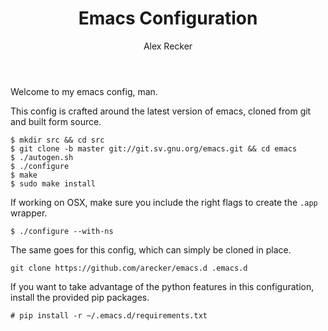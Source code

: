 #+TITLE: Emacs Configuration
#+AUTHOR: Alex Recker

Welcome to my emacs config, man.

This config is crafted around the latest version of emacs, cloned
from git and built form source.

#+BEGIN_EXAMPLE
  $ mkdir src && cd src
  $ git clone -b master git://git.sv.gnu.org/emacs.git && cd emacs
  $ ./autogen.sh
  $ ./configure
  $ make
  $ sudo make install
#+END_EXAMPLE

If working on OSX, make sure you include the right flags to create
the =.app= wrapper.

#+BEGIN_EXAMPLE
  $ ./configure --with-ns
#+END_EXAMPLE

The same goes for this config, which can simply be cloned in place.

#+BEGIN_EXAMPLE
  git clone https://github.com/arecker/emacs.d .emacs.d
#+END_EXAMPLE

If you want to take advantage of the python features in this
configuration, install the provided pip packages.

#+BEGIN_EXAMPLE
  # pip install -r ~/.emacs.d/requirements.txt
#+END_EXAMPLE
